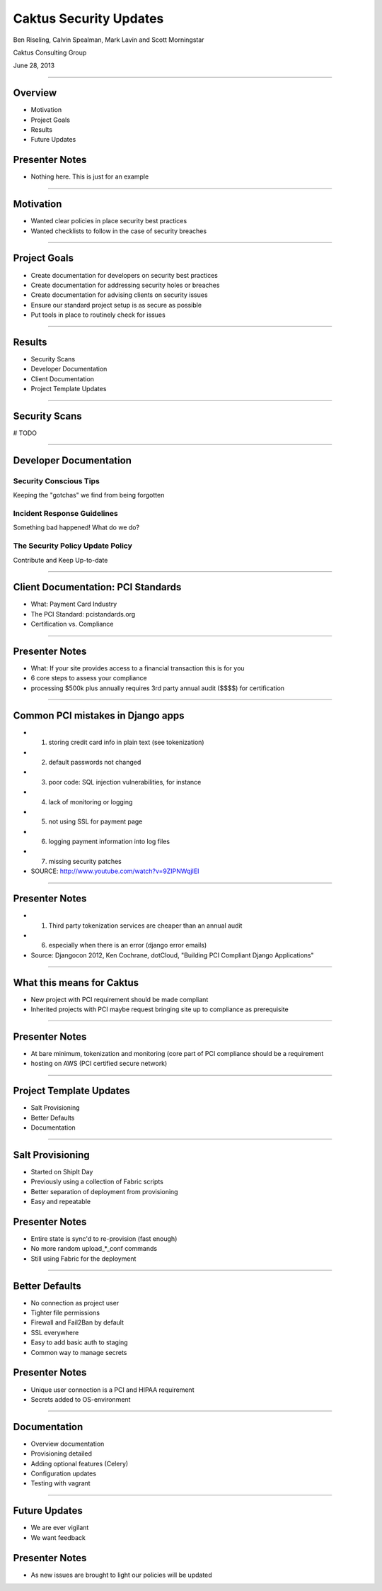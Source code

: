 Caktus Security Updates
================================================

Ben Riseling, Calvin Spealman, Mark Lavin and Scott Morningstar

Caktus Consulting Group

June 28, 2013

----

Overview
------------------------------------------------

* Motivation
* Project Goals
* Results
* Future Updates

Presenter Notes
---------------

* Nothing here. This is just for an example

----

Motivation
------------------------------------------------

* Wanted clear policies in place security best practices
* Wanted checklists to follow in the case of security breaches

----

Project Goals
------------------------------------------------

* Create documentation for developers on security best practices
* Create documentation for addressing security holes or breaches
* Create documentation for advising clients on security issues
* Ensure our standard project setup is as secure as possible
* Put tools in place to routinely check for issues

----

Results
------------------------------------------------

* Security Scans
* Developer Documentation
* Client Documentation
* Project Template Updates

----

Security Scans
------------------------------------------------

# TODO

----

Developer Documentation
------------------------------------------------

Security Conscious Tips
^^^^^^^^^^^^^^^^^^^^^^^

Keeping the "gotchas" we find from being forgotten

Incident Response Guidelines
^^^^^^^^^^^^^^^^^^^^^^^^^^^^

Something bad happened! What do we do?

The Security Policy Update Policy
^^^^^^^^^^^^^^^^^^^^^^^^^^^^^^^^^

Contribute and Keep Up-to-date

----

Client Documentation: PCI Standards
------------------------------------------------

* What: Payment Card Industry
* The PCI Standard: pcistandards.org
* Certification vs. Compliance

----

Presenter Notes
---------------

* What: If your site provides access to a financial transaction this is for you
* 6 core steps to assess your compliance
* processing $500k plus annually requires 3rd party annual audit ($$$$) for certification

----

Common PCI mistakes in Django apps
------------------------------------------------

* 1. storing credit card info in plain text (see tokenization)
* 2. default passwords not changed
* 3. poor code: SQL injection vulnerabilities, for instance
* 4. lack of monitoring or logging
* 5. not using SSL for payment page
* 6. logging payment information into log files
* 7. missing security patches
* SOURCE: http://www.youtube.com/watch?v=9ZIPNWqjIEI

----

Presenter Notes
---------------

* 1. Third party tokenization services are cheaper than an annual audit
* 6. especially when there is an error (django error emails)
* Source: Djangocon 2012, Ken Cochrane, dotCloud, "Building PCI Compliant Django Applications"

----

What this means for Caktus
------------------------------------------------

* New project with PCI requirement should be made compliant
* Inherited projects with PCI maybe request bringing site up to compliance as prerequisite

----

Presenter Notes
---------------

* At bare minimum, tokenization and monitoring (core part of PCI compliance should be a requirement
* hosting on AWS (PCI certified secure network)

----

Project Template Updates
------------------------------------------------

* Salt Provisioning
* Better Defaults
* Documentation

----

Salt Provisioning
------------------------------------------------

* Started on ShipIt Day
* Previously using a collection of Fabric scripts
* Better separation of deployment from provisioning
* Easy and repeatable

Presenter Notes
---------------

* Entire state is sync'd to re-provision (fast enough)
* No more random upload_*_conf commands
* Still using Fabric for the deployment

----

Better Defaults
------------------------------------------------

* No connection as project user
* Tighter file permissions
* Firewall and Fail2Ban by default
* SSL everywhere
* Easy to add basic auth to staging
* Common way to manage secrets

Presenter Notes
---------------

* Unique user connection is a PCI and HIPAA requirement
* Secrets added to OS-environment

----

Documentation
------------------------------------------------

* Overview documentation
* Provisioning detailed
* Adding optional features (Celery)
* Configuration updates
* Testing with vagrant

----

Future Updates
------------------------------------------------

* We are ever vigilant
* We want feedback

Presenter Notes
---------------

* As new issues are brought to light our policies will be updated
